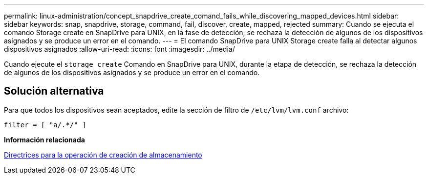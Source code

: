 ---
permalink: linux-administration/concept_snapdrive_create_comand_fails_while_discovering_mapped_devices.html 
sidebar: sidebar 
keywords: snap, snapdrive, storage, command, fail, discover, create, mapped, rejected 
summary: Cuando se ejecuta el comando Storage create en SnapDrive para UNIX, en la fase de detección, se rechaza la detección de algunos de los dispositivos asignados y se produce un error en el comando. 
---
= El comando SnapDrive para UNIX Storage create falla al detectar algunos dispositivos asignados
:allow-uri-read: 
:icons: font
:imagesdir: ../media/


[role="lead"]
Cuando ejecute el `storage create` Comando en SnapDrive para UNIX, durante la etapa de detección, se rechaza la detección de algunos de los dispositivos asignados y se produce un error en el comando.



== Solución alternativa

Para que todos los dispositivos sean aceptados, edite la sección de filtro de `/etc/lvm/lvm.conf` archivo:

[listing]
----
filter = [ "a/.*/" ]
----
*Información relacionada*

xref:concept_guidelines_for_thestorage_createoperation.adoc[Directrices para la operación de creación de almacenamiento]
